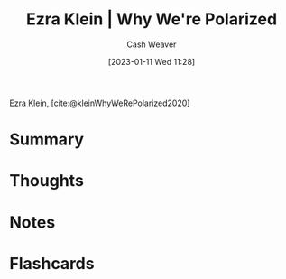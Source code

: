 :PROPERTIES:
:ROAM_REFS: [cite:@kleinWhyWeRePolarized2020]
:ID:       4d5b6861-3b27-444a-a79d-e990b67d534e
:LAST_MODIFIED: [2023-09-05 Tue 20:17]
:END:
#+title: Ezra Klein | Why We're Polarized
#+hugo_custom_front_matter: :slug "4d5b6861-3b27-444a-a79d-e990b67d534e"
#+author: Cash Weaver
#+date: [2023-01-11 Wed 11:28]
#+filetags: :reference:

[[id:eb439673-53b5-4e7b-b31e-e0adebaf2d40][Ezra Klein]], [cite:@kleinWhyWeRePolarized2020]

* Summary
* Thoughts
* Notes
* Flashcards
#+print_bibliography: